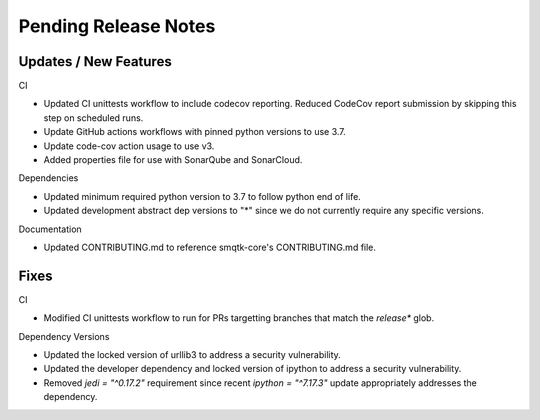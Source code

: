 Pending Release Notes
=====================


Updates / New Features
----------------------

CI

* Updated CI unittests workflow to include codecov reporting.
  Reduced CodeCov report submission by skipping this step on scheduled runs.

* Update GitHub actions workflows with pinned python versions to use 3.7.

* Update code-cov action usage to use v3.

* Added properties file for use with SonarQube and SonarCloud.

Dependencies

* Updated minimum required python version to 3.7 to follow python end of life.

* Updated development abstract dep versions to "*" since we do not currently
  require any specific versions.

Documentation

* Updated CONTRIBUTING.md to reference smqtk-core's CONTRIBUTING.md file.

Fixes
-----

CI

* Modified CI unittests workflow to run for PRs targetting branches that match
  the `release*` glob.

Dependency Versions

* Updated the locked version of urllib3 to address a security vulnerability.

* Updated the developer dependency and locked version of ipython to address a
  security vulnerability.

* Removed `jedi = "^0.17.2"` requirement since recent `ipython = "^7.17.3"`
  update appropriately addresses the dependency.
